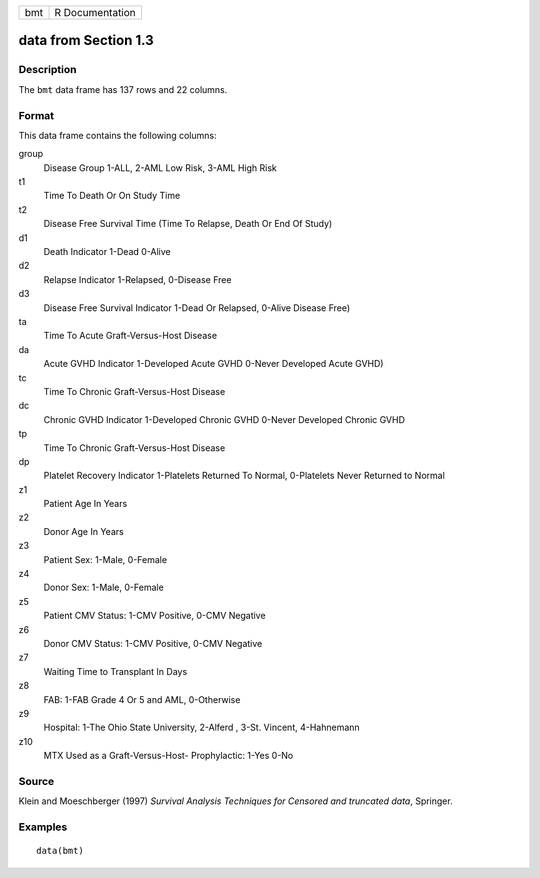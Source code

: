 +-----+-----------------+
| bmt | R Documentation |
+-----+-----------------+

data from Section 1.3
---------------------

Description
~~~~~~~~~~~

The ``bmt`` data frame has 137 rows and 22 columns.

Format
~~~~~~

This data frame contains the following columns:

group
    Disease Group 1-ALL, 2-AML Low Risk, 3-AML High Risk

t1
    Time To Death Or On Study Time

t2
    Disease Free Survival Time (Time To Relapse, Death Or End Of Study)

d1
    Death Indicator 1-Dead 0-Alive

d2
    Relapse Indicator 1-Relapsed, 0-Disease Free

d3
    Disease Free Survival Indicator 1-Dead Or Relapsed, 0-Alive Disease
    Free)

ta
    Time To Acute Graft-Versus-Host Disease

da
    Acute GVHD Indicator 1-Developed Acute GVHD 0-Never Developed Acute
    GVHD)

tc
    Time To Chronic Graft-Versus-Host Disease

dc
    Chronic GVHD Indicator 1-Developed Chronic GVHD 0-Never Developed
    Chronic GVHD

tp
    Time To Chronic Graft-Versus-Host Disease

dp
    Platelet Recovery Indicator 1-Platelets Returned To Normal,
    0-Platelets Never Returned to Normal

z1
    Patient Age In Years

z2
    Donor Age In Years

z3
    Patient Sex: 1-Male, 0-Female

z4
    Donor Sex: 1-Male, 0-Female

z5
    Patient CMV Status: 1-CMV Positive, 0-CMV Negative

z6
    Donor CMV Status: 1-CMV Positive, 0-CMV Negative

z7
    Waiting Time to Transplant In Days

z8
    FAB: 1-FAB Grade 4 Or 5 and AML, 0-Otherwise

z9
    Hospital: 1-The Ohio State University, 2-Alferd , 3-St. Vincent,
    4-Hahnemann

z10
    MTX Used as a Graft-Versus-Host- Prophylactic: 1-Yes 0-No

Source
~~~~~~

Klein and Moeschberger (1997) *Survival Analysis Techniques for Censored
and truncated data*, Springer.

Examples
~~~~~~~~

::

    data(bmt)

